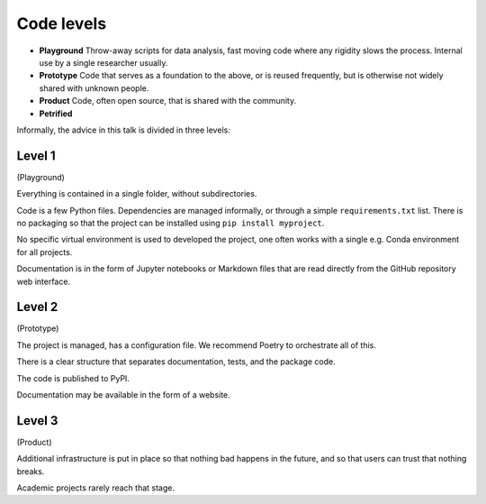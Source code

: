Code levels
===========

* **Playground** Throw-away scripts for data analysis, fast moving code where any rigidity 
  slows the process. Internal use by a single researcher usually.

* **Prototype** Code that serves as a foundation to the above, or is reused frequently,
  but is otherwise not widely shared with unknown people.

* **Product** Code, often open source, that is shared with the community.

* **Petrified**

.. image:: 4p.png

Informally, the advice in this talk is divided in three levels:

Level 1
-------

(Playground)

Everything is contained in a single folder, without subdirectories.

Code is a few Python files. Dependencies are managed informally, or through a simple
``requirements.txt`` list. There is no packaging so that the project can be installed using
``pip install myproject``.

No specific virtual environment is used to developed the project, one often works with a single
e.g. Conda environment for all projects.

Documentation is in the form of Jupyter notebooks or Markdown files that are read directly
from the GitHub repository web interface.

Level 2
-------

(Prototype)

The project is managed, has a configuration file. We recommend Poetry to orchestrate all of this.

There is a clear structure that separates documentation, tests, and the package code.

The code is published to PyPI.

Documentation may be available in the form of a website.

Level 3
-------

(Product)

Additional infrastructure is put in place so that nothing bad happens in the future, and so that
users can trust that nothing breaks.

Academic projects rarely reach that stage.